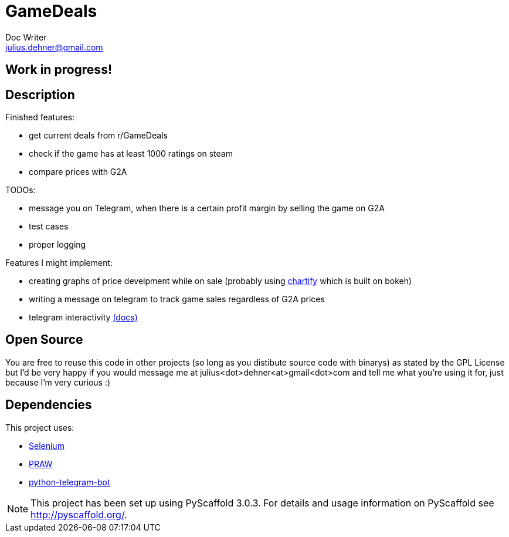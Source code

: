 = GameDeals
Doc Writer <julius.dehner@gmail.com>

== Work in progress!

== Description

Finished features:

- get current deals from r/GameDeals
- check if the game has at least 1000 ratings on steam
- compare prices with G2A

TODOs:

- message you on Telegram, when there is a certain profit margin by selling the game on G2A
- test cases
- proper logging

Features I might implement:

- creating graphs of price develpment while on sale (probably using https://github.com/spotify/chartify[chartify] which is built on bokeh)
- writing a message on telegram to track game sales regardless of G2A prices
- telegram interactivity https://github.com/python-telegram-bot/python-telegram-bot/wiki/Types-of-Handlers[(docs)]


== Open Source

You are free to reuse this code in other projects (so long as you distibute source code with binarys) as stated by the GPL License but I'd be very happy if you would message me at julius<dot>dehner<at>gmail<dot>com and tell me what you're using it for, just because I'm very curious :)

== Dependencies

This project uses:

- https://github.com/SeleniumHQ/selenium[Selenium]
- https://github.com/praw-dev/praw[PRAW]
- https://github.com/python-telegram-bot/python-telegram-bot[python-telegram-bot]

NOTE: This project has been set up using PyScaffold 3.0.3. For details and usage information on PyScaffold see http://pyscaffold.org/.
